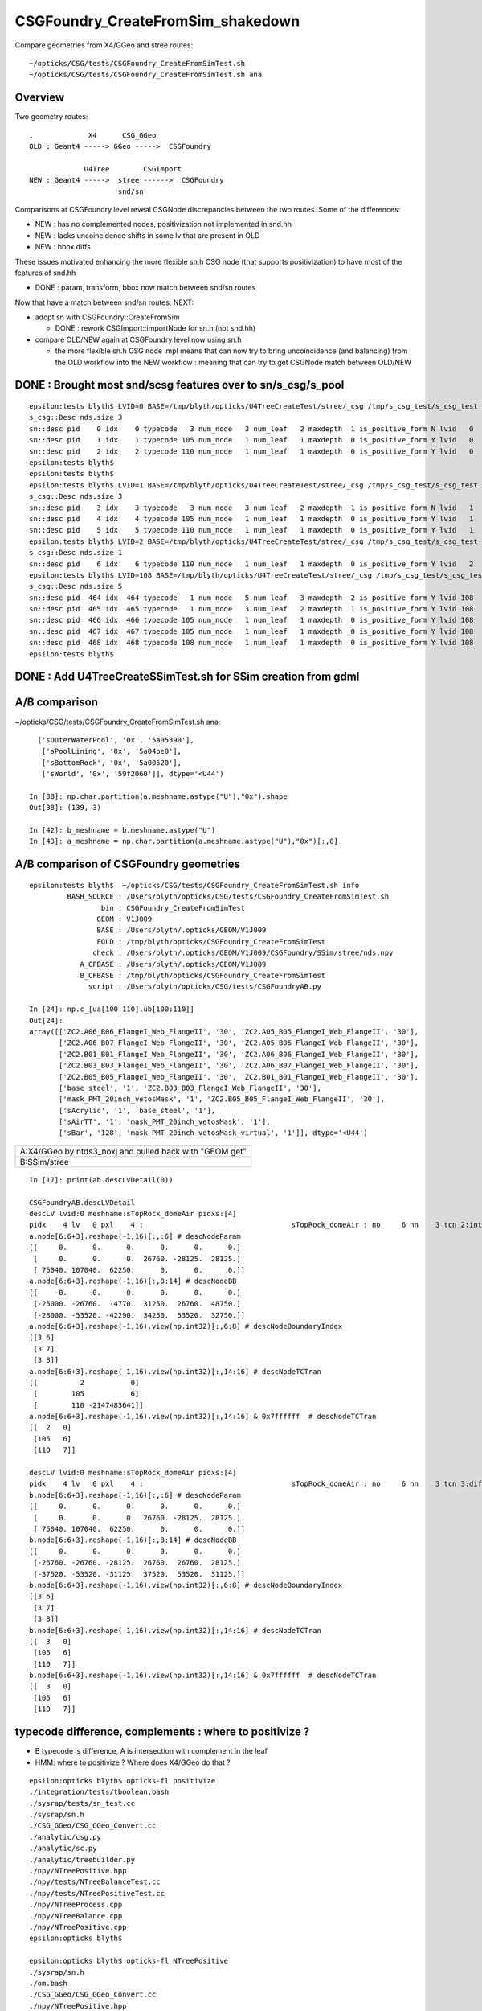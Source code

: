 CSGFoundry_CreateFromSim_shakedown
====================================

Compare geometries from X4/GGeo and stree routes::

    ~/opticks/CSG/tests/CSGFoundry_CreateFromSimTest.sh
    ~/opticks/CSG/tests/CSGFoundry_CreateFromSimTest.sh ana


Overview
-----------

Two geometry routes::

     .             X4      CSG_GGeo
     OLD : Geant4 -----> GGeo ----->  CSGFoundry 

                  U4Tree        CSGImport
     NEW : Geant4 ----->  stree ------>  CSGFoundry 
                          snd/sn


Comparisons at CSGFoundry level reveal CSGNode discrepancies
between the two routes. Some of the differences:

* NEW : has no complemented nodes, positivization not implemented in snd.hh 
* NEW : lacks uncoincidence shifts in some lv that are present in OLD
* NEW : bbox diffs 

These issues motivated enhancing the more flexible sn.h CSG node 
(that supports positivization) to have most of the features of snd.hh  

* DONE : param, transform, bbox now match between snd/sn routes

Now that have a match between snd/sn routes. NEXT:

* adopt sn with CSGFoundry::CreateFromSim 

  * DONE : rework CSGImport::importNode for sn.h (not snd.hh)

* compare OLD/NEW again at CSGFoundry level now using sn.h 
  
  * the more flexible sn.h CSG node impl means that can now try to 
    bring uncoincidence (and balancing) from the OLD workflow
    into the NEW workflow : meaning that can try to get CSGNode match 
    between OLD/NEW 



DONE : Brought most snd/scsg features over to sn/s_csg/s_pool
----------------------------------------------------------------

::

    epsilon:tests blyth$ LVID=0 BASE=/tmp/blyth/opticks/U4TreeCreateTest/stree/_csg /tmp/s_csg_test/s_csg_test 
    s_csg::Desc nds.size 3
    sn::desc pid    0 idx    0 typecode   3 num_node   3 num_leaf   2 maxdepth  1 is_positive_form N lvid   0
    sn::desc pid    1 idx    1 typecode 105 num_node   1 num_leaf   1 maxdepth  0 is_positive_form Y lvid   0
    sn::desc pid    2 idx    2 typecode 110 num_node   1 num_leaf   1 maxdepth  0 is_positive_form Y lvid   0
    epsilon:tests blyth$ 
    epsilon:tests blyth$ 
    epsilon:tests blyth$ LVID=1 BASE=/tmp/blyth/opticks/U4TreeCreateTest/stree/_csg /tmp/s_csg_test/s_csg_test 
    s_csg::Desc nds.size 3
    sn::desc pid    3 idx    3 typecode   3 num_node   3 num_leaf   2 maxdepth  1 is_positive_form N lvid   1
    sn::desc pid    4 idx    4 typecode 105 num_node   1 num_leaf   1 maxdepth  0 is_positive_form Y lvid   1
    sn::desc pid    5 idx    5 typecode 110 num_node   1 num_leaf   1 maxdepth  0 is_positive_form Y lvid   1
    epsilon:tests blyth$ LVID=2 BASE=/tmp/blyth/opticks/U4TreeCreateTest/stree/_csg /tmp/s_csg_test/s_csg_test 
    s_csg::Desc nds.size 1
    sn::desc pid    6 idx    6 typecode 110 num_node   1 num_leaf   1 maxdepth  0 is_positive_form Y lvid   2
    epsilon:tests blyth$ LVID=108 BASE=/tmp/blyth/opticks/U4TreeCreateTest/stree/_csg /tmp/s_csg_test/s_csg_test 
    s_csg::Desc nds.size 5
    sn::desc pid  464 idx  464 typecode   1 num_node   5 num_leaf   3 maxdepth  2 is_positive_form Y lvid 108
    sn::desc pid  465 idx  465 typecode   1 num_node   3 num_leaf   2 maxdepth  1 is_positive_form Y lvid 108
    sn::desc pid  466 idx  466 typecode 105 num_node   1 num_leaf   1 maxdepth  0 is_positive_form Y lvid 108
    sn::desc pid  467 idx  467 typecode 105 num_node   1 num_leaf   1 maxdepth  0 is_positive_form Y lvid 108
    sn::desc pid  468 idx  468 typecode 108 num_node   1 num_leaf   1 maxdepth  0 is_positive_form Y lvid 108
    epsilon:tests blyth$ 
      


DONE : Add U4TreeCreateSSimTest.sh for SSim creation from gdml
---------------------------------------------------------------


A/B comparison 
-----------------


~/opticks/CSG/tests/CSGFoundry_CreateFromSimTest.sh ana::

      ['sOuterWaterPool', '0x', '5a05390'],
       ['sPoolLining', '0x', '5a04be0'],
       ['sBottomRock', '0x', '5a00520'],
       ['sWorld', '0x', '59f2060']], dtype='<U44')

    In [38]: np.char.partition(a.meshname.astype("U"),"0x").shape
    Out[38]: (139, 3)

    In [42]: b_meshname = b.meshname.astype("U")
    In [43]: a_meshname = np.char.partition(a.meshname.astype("U"),"0x")[:,0]




A/B comparison of CSGFoundry geometries
------------------------------------------

::

    epsilon:tests blyth$  ~/opticks/CSG/tests/CSGFoundry_CreateFromSimTest.sh info
             BASH_SOURCE : /Users/blyth/opticks/CSG/tests/CSGFoundry_CreateFromSimTest.sh 
                     bin : CSGFoundry_CreateFromSimTest 
                    GEOM : V1J009 
                    BASE : /Users/blyth/.opticks/GEOM/V1J009 
                    FOLD : /tmp/blyth/opticks/CSGFoundry_CreateFromSimTest 
                   check : /Users/blyth/.opticks/GEOM/V1J009/CSGFoundry/SSim/stree/nds.npy 
                A_CFBASE : /Users/blyth/.opticks/GEOM/V1J009 
                B_CFBASE : /tmp/blyth/opticks/CSGFoundry_CreateFromSimTest 
                  script : /Users/blyth/opticks/CSG/tests/CSGFoundryAB.py 

    In [24]: np.c_[ua[100:110],ub[100:110]]
    Out[24]: 
    array([['ZC2.A06_B06_FlangeI_Web_FlangeII', '30', 'ZC2.A05_B05_FlangeI_Web_FlangeII', '30'],
           ['ZC2.A06_B07_FlangeI_Web_FlangeII', '30', 'ZC2.A05_B06_FlangeI_Web_FlangeII', '30'],
           ['ZC2.B01_B01_FlangeI_Web_FlangeII', '30', 'ZC2.A06_B06_FlangeI_Web_FlangeII', '30'],
           ['ZC2.B03_B03_FlangeI_Web_FlangeII', '30', 'ZC2.A06_B07_FlangeI_Web_FlangeII', '30'],
           ['ZC2.B05_B05_FlangeI_Web_FlangeII', '30', 'ZC2.B01_B01_FlangeI_Web_FlangeII', '30'],
           ['base_steel', '1', 'ZC2.B03_B03_FlangeI_Web_FlangeII', '30'],
           ['mask_PMT_20inch_vetosMask', '1', 'ZC2.B05_B05_FlangeI_Web_FlangeII', '30'],
           ['sAcrylic', '1', 'base_steel', '1'],
           ['sAirTT', '1', 'mask_PMT_20inch_vetosMask', '1'],
           ['sBar', '128', 'mask_PMT_20inch_vetosMask_virtual', '1']], dtype='<U44')





+---------------------------------------------------------------+
| A:X4/GGeo  by ntds3_noxj and pulled back with "GEOM get"      |
+---------------------------------------------------------------+
| B:SSim/stree                                                  |
+---------------------------------------------------------------+




::


    In [17]: print(ab.descLVDetail(0))

    CSGFoundryAB.descLVDetail
    descLV lvid:0 meshname:sTopRock_domeAir pidxs:[4]
    pidx    4 lv   0 pxl    4 :                                   sTopRock_domeAir : no     6 nn    3 tcn 2:intersection 105:cylinder 110:!box3 tcs [  2 105 110] : bnd 3 : Rock//Implicit_RINDEX_NoRINDEX_pDomeAir_pDomeRock/Air 
    a.node[6:6+3].reshape(-1,16)[:,:6] # descNodeParam 
    [[     0.      0.      0.      0.      0.      0.]
     [     0.      0.      0.  26760. -28125.  28125.]
     [ 75040. 107040.  62250.      0.      0.      0.]]
    a.node[6:6+3].reshape(-1,16)[:,8:14] # descNodeBB 
    [[    -0.     -0.     -0.      0.      0.      0.]
     [-25000. -26760.  -4770.  31250.  26760.  48750.]
     [-28000. -53520. -42290.  34250.  53520.  32750.]]
    a.node[6:6+3].reshape(-1,16).view(np.int32)[:,6:8] # descNodeBoundaryIndex 
    [[3 6]
     [3 7]
     [3 8]]
    a.node[6:6+3].reshape(-1,16).view(np.int32)[:,14:16] # descNodeTCTran 
    [[          2           0]
     [        105           6]
     [        110 -2147483641]]
    a.node[6:6+3].reshape(-1,16).view(np.int32)[:,14:16] & 0x7ffffff  # descNodeTCTran 
    [[  2   0]
     [105   6]
     [110   7]]

    descLV lvid:0 meshname:sTopRock_domeAir pidxs:[4]
    pidx    4 lv   0 pxl    4 :                                   sTopRock_domeAir : no     6 nn    3 tcn 3:difference 105:cylinder 110:box3 tcs [  3 105 110] : bnd 3 : Rock//Implicit_RINDEX_NoRINDEX_pDomeAir_pDomeRock/Air 
    b.node[6:6+3].reshape(-1,16)[:,:6] # descNodeParam 
    [[     0.      0.      0.      0.      0.      0.]
     [     0.      0.      0.  26760. -28125.  28125.]
     [ 75040. 107040.  62250.      0.      0.      0.]]
    b.node[6:6+3].reshape(-1,16)[:,8:14] # descNodeBB 
    [[     0.      0.      0.      0.      0.      0.]
     [-26760. -26760. -28125.  26760.  26760.  28125.]
     [-37520. -53520. -31125.  37520.  53520.  31125.]]
    b.node[6:6+3].reshape(-1,16).view(np.int32)[:,6:8] # descNodeBoundaryIndex 
    [[3 6]
     [3 7]
     [3 8]]
    b.node[6:6+3].reshape(-1,16).view(np.int32)[:,14:16] # descNodeTCTran 
    [[  3   0]
     [105   6]
     [110   7]]
    b.node[6:6+3].reshape(-1,16).view(np.int32)[:,14:16] & 0x7ffffff  # descNodeTCTran 
    [[  3   0]
     [105   6]
     [110   7]]



typecode difference, complements : where to positivize ?
------------------------------------------------------------

* B typecode is difference, A is intersection with complement in the leaf
* HMM: where to positivize ? Where does X4/GGeo do that ?

::

    epsilon:opticks blyth$ opticks-fl positivize
    ./integration/tests/tboolean.bash
    ./sysrap/tests/sn_test.cc
    ./sysrap/sn.h
    ./CSG_GGeo/CSG_GGeo_Convert.cc
    ./analytic/csg.py
    ./analytic/sc.py
    ./analytic/treebuilder.py
    ./npy/NTreePositive.hpp
    ./npy/tests/NTreeBalanceTest.cc
    ./npy/tests/NTreePositiveTest.cc
    ./npy/NTreeProcess.cpp
    ./npy/NTreeBalance.cpp
    ./npy/NTreePositive.cpp
    epsilon:opticks blyth$ 

    epsilon:opticks blyth$ opticks-fl NTreePositive
    ./sysrap/sn.h
    ./om.bash
    ./CSG_GGeo/CSG_GGeo_Convert.cc
    ./npy/NTreePositive.hpp
    ./npy/CMakeLists.txt
    ./npy/tests/CMakeLists.txt
    ./npy/tests/NTreeBalanceTest.cc
    ./npy/tests/NTreePositiveTest.cc
    ./npy/NTreeProcess.hpp
    ./npy/NTreeProcess.cpp
    ./npy/NTreePositive.cpp
    epsilon:opticks blyth$ 


::

    153 template <typename T>
    154 void NTreeProcess<T>::init()
    155 {
    ...
    162     positiver = new NTreePositive<T>(root) ;  // inplace changes operator types and sets complements on primitives


    1205 GMesh* X4PhysicalVolume::ConvertSolid_FromRawNode( const Opticks* ok, int lvIdx, int soIdx, const G4VSolid* const solid, const char* son     ame, const char* lvname, bool balance_deep_tree,
    1206      nnode* raw)
    1207 {
    1208     bool is_x4balanceskip = ok->isX4BalanceSkip(lvIdx) ;
    1209     bool is_x4polyskip = ok->isX4PolySkip(lvIdx);   // --x4polyskip 211,232
    1210     bool is_x4nudgeskip = ok->isX4NudgeSkip(lvIdx) ;
    1211     bool is_x4pointskip = ok->isX4PointSkip(lvIdx) ;
    1212     bool do_balance = balance_deep_tree && !is_x4balanceskip ;
    1213 
    1214     nnode* root = do_balance ? NTreeProcess<nnode>::Process(raw


::

    272 inline void U4Solid::init_Sphere()
    273 {
    274     int outer = init_Sphere_('O');  assert( outer > -1 );
    275     int inner = init_Sphere_('I');
    276     root = inner == -1 ? outer : snd::Boolean( CSG_DIFFERENCE, outer, inner ) ;
    277 }



need to decide : sn vs snd vs sn+snd ?
-------------------------------------------

* need sn for flexible handling 
* what does snd have that sn doesnt ? 



a nidx
--------

nidx increments from 0 to 15926 then takes a dive
repeatedly incrementing from 0. This is presumably the repeated unbalanced
in the GGeo geometry.

::

    In [12]: nidx = a.node[:,1,3].view(np.int32)   # increment from zero up to 15926 then start

    In [31]: nidx[15900:15930]
    Out[31]:
    array([15900, 15901, 15902, 15903, 15904, 15905, 15906, 15907, 15908, 15909, 15910, 15911, 15912, 15913, 15914, 15915, 15916, 15917, 15918, 15919, 15920, 15921, 15922, 15923, 15924, 15925, 15926,
               0,     1,     2], dtype=int32)


    In [35]: nidx[15927:]
    Out[35]:
    array([  0,   1,   2,   3,   4,   5,   6,   0,   1,   2,   3,   4,   5,   6,   7,   8,   9,  10,  11,  12,  13,  14,  15,  16,  17,  18,  19,  20,  21,  22,  23,  24,  25,  26,  27,  28,  29,  30,
            31,  32,  33,  34,  35,  36,  37,  38,  39,  40,   0,   1,   2,   3,   4,   5,   6,   7,   8,   9,  10,  11,  12,  13,  14,  15,  16,  17,  18,  19,  20,  21,  22,  23,  24,  25,  26,  27,
            28,  29,  30,  31,  32,  33,  34,  35,  36,  37,  38,  39,  40,  41,  42,  43,  44,  45,  46,  47,  48,  49,  50,  51,  52,  53,  54,  55,  56,  57,  58,  59,  60,  61,  62,  63,  64,  65,
            66,  67,  68,  69,  70,  71,  72,  73,  74,  75,  76,  77,   0,   1,   2,   3,   4,   5,   6,   7,   8,   9,  10,  11,  12,  13,  14,  15,  16,  17,  18,  19,  20,  21,  22,  23,  24,  25,
            26,  27,   0,   0,   1,   2,   3,   4,   5,   6,   7,   8,   9,  10,  11,  12,  13,  14,  15,  16,  17,  18,  19,  20,  21,  22,  23,  24,  25,  26,  27,  28,  29,  30,   0,   1,   2,   3,
             4,   5,   6,   0,   1,   2,   3,   4,   5,   6,   0,   1,   2,   3,   4,   5,   6,   7,   8,   9,  10,  11,  12,  13,  14,  15,  16,  17,  18,  19,  20,  21,  22,  23,  24,  25,  26,  27,
            28,  29,  30,  31,  32,  33,  34,  35,  36,  37,  38,  39,  40,  41,  42,  43,  44,  45,  46,  47,  48,  49,  50,  51,  52,  53,  54,  55,  56,  57,  58,  59,  60,  61,  62,  63,  64,  65,
            66,  67,  68,  69,  70,  71,  72,  73,  74,  75,  76,  77,  78,  79,  80,  81,  82,  83,  84,  85,  86,  87,  88,  89,  90,  91,  92,  93,  94,  95,  96,  97,  98,  99, 100, 101, 102, 103,
           104, 105, 106, 107, 108, 109, 110, 111, 112, 113, 114, 115, 116, 117, 118, 119, 120, 121, 122, 123, 124, 125, 126, 127, 128, 129], dtype=int32)



tran diverges in the last 800 or so
-------------------------------------

::

    In [3]: (a.tran[:6672]-b.tran[:6672]).max()
    Out[3]: 0.001953125

    In [4]: a.tran.shape
    Out[4]: (7557, 4, 4)

    In [5]: b.tran.shape
    Out[5]: (7557, 4, 4)


where are the current bbox coming from
-----------------------------------------

Need to follow CSG_GGeo_Convert::convertNode for defining bbox
and sometimes transforming it.


snd has no complement, sn does
---------------------------------


After adding sn.h features to bring it up to snd.hh making some checks of equivalence
----------------------------------------------------------------------------------------

::

      67 struct _sn
      68 {
      69     int type ;         // 0
      70     int complement ;   // 1 
      71     int lvid ;         // 2
      72     int tv ;           // 3
      73     int pa ;           // 4
      74     int bb ;           // 5 
      75     int parent ;       // 6 
      76 
      77 #ifdef WITH_CHILD
      78     int sibdex ;       // 7     0-based sibling index 
      79     int num_child ;    // 8
      80     int first_child ;  // 9
      81     int next_sibling ; // 10  
      82     static constexpr const int NV = 11 ;
      83 #else
      84     int left ;         // 7
      85     int right ;        // 8
      86     static constexpr const int NV = 9 ;
      87 #endif
      88     std::string desc() const ;
      89     bool is_root_importable() const ;
      90 };



::

    ~/opticks/u4/tests/U4TreeCreateTest.sh ana

    In [3]: f._csg
    Out[3]: 
    _csg

    CMDLINE:/Users/blyth/opticks/u4/tests/U4TreeCreateTest.py
    _csg.base:/tmp/blyth/opticks/U4TreeCreateTest/stree/_csg

      : _csg.s_bb                                          :             (346, 6) : 0:05:55.896806 
      : _csg.sn                                            :             (551, 9) : 0:05:55.896988 
      : _csg.s_pa                                          :             (346, 6) : 0:05:55.896655 
      : _csg.NPFold_index                                  :                 (4,) : 0:05:55.897159 
      : _csg.s_tv                                          :            (205, 32) : 0:05:55.896499 

     min_stamp : 2023-08-16 10:40:59.006289 
     max_stamp : 2023-08-16 10:40:59.006949 
     dif_stamp : 0:00:00.000660 
     age_stamp : 0:05:55.896499 





Single parent node from virtual mask 
----------------------------------------

::

    In [18]: c.uparent[np.where(c.nparent == 1)]
    Out[18]: array([467, 501], dtype=int32)

    In [19]: c.sn[467]
    Out[19]: array([  1,   0, 108,  -1,  -1,  -1,  -1, 466,  -1], dtype=int32)

    In [20]: c.lvn[108]
    Out[20]: 'HamamatsuR12860sMask_virtual0x6163af0'

    In [8]: c.sn[501] 
    Out[8]: array([  1,   0, 117,  -1,  -1,  -1,  -1, 500,  -1], dtype=int32)

    In [9]: c.lv[501]
    Out[9]: 117

    In [10]: c.lvn[117]
    Out[10]: 'NNVTMCPPMTsMask_virtual0x61737a0'

    In [15]: np.c_[c.sn[wlv],wlv] 
    Out[15]: 
    array([[105,   0, 117,  -1, 308, 308, 500,  -1,  -1, 498],
           [105,   0, 117,  -1, 309, 309, 500,  -1,  -1, 499],
           [  1,   0, 117,  -1,  -1,  -1, 501, 498, 499, 500],
           [  1,   0, 117,  -1,  -1,  -1,  -1, 500,  -1, 501]])       ## FUNNY : LEFT ONLY 


    In [23]: wlv = np.where(c.lv == 108)[0]

    In [24]: np.c_[c.sn[wlv],wlv]
    Out[24]: 
    array([[105,   0, 108,  -1, 286, 286, 466,  -1,  -1, 464],
           [105,   0, 108,  -1, 287, 287, 466,  -1,  -1, 465],
           [  1,   0, 108,  -1,  -1,  -1, 467, 464, 465, 466],
           [  1,   0, 108,  -1,  -1,  -1,  -1, 466,  -1, 467]])        ## ANOTHER LEFT ONLY ?




Difference of 2 nodes between sn and snd
-------------------------------------------

::


    In [36]: w = np.where(sn[:551,2] != snd[:551,2] )[0]

    In [37]: w
    Out[37]: 
    array([468, 475, 486, 489, 492, 495, 496, 497, 498, 502, 503, 504, 505, 506, 507, 509, 510, 512, 513, 514, 516, 517, 518, 520, 521, 523, 524, 530, 531, 535, 536, 540, 541, 543, 544, 546, 547, 548,
           549, 550])

    In [38]: w.min()
    Out[38]: 468

    In [54]: np.c_[sn[:551,2],snd[:551,2],sn[:551,2]-snd[:551,2]][460:480]
    Out[54]: 
    array([[107, 107,   0],
           [107, 107,   0],
           [107, 107,   0],
           [107, 107,   0],
           [108, 108,   0],
           [108, 108,   0],
           [108, 108,   0],
           [108, 108,   0],
           [109, 108,   1],
           [109, 109,   0],
           [109, 109,   0],
           [109, 109,   0],
           [109, 109,   0],
           [109, 109,   0],
           [109, 109,   0],
           [110, 109,   1],
           [110, 110,   0],
           [110, 110,   0],
           [110, 110,   0],
           [110, 110,   0]], dtype=int32)



Missing CSG_CONE node in sn::

    In [49]: snd[np.where(snd[:,2]==108)]
    Out[49]: 
    array([[105,  -1, 108,  -1, 286, 286, 467,   0,   0,  -1, 465, 464,   2,   0,   0,   0,   0],
           [105,  -1, 108,  -1, 287, 287, 467,   1,   0,  -1,  -1, 465,   2,   0,   0,   0,   0],
           [108,  -1, 108,  -1, 288, 288, 468,   1,   0,  -1,  -1, 466,   1,   0,   0,   0,   0],
           [  1,  -1, 108,  -1,  -1,  -1, 468,   0,   2, 464, 466, 467,   1,   0,   0,   0,   0],
           [  1,  -1, 108,  -1,  -1,  -1,  -1,  -1,   2, 467,  -1, 468,   0,   0,   0,   0,   0]], dtype=int32)

    In [50]: sn[np.where(sn[:,2]==108)]
    Out[50]: 
    array([[105,   0, 108,  -1, 286, 286, 466,  -1,  -1],
           [105,   0, 108,  -1, 287, 287, 466,  -1,  -1],
           [  1,   0, 108,  -1,  -1,  -1, 467, 464, 465],
           [  1,   0, 108,  -1,  -1,  -1,  -1, 466,  -1]], dtype=int32)


Again a missing CSG_CONE node in sn::

    In [56]: sn[np.where(sn[:,2]==117)],1,snd[np.where(snd[:,2]==117)]
    Out[56]: 
    (array([[105,   0, 117,  -1, 308, 308, 500,  -1,  -1],
            [105,   0, 117,  -1, 309, 309, 500,  -1,  -1],
            [  1,   0, 117,  -1,  -1,  -1, 501, 498, 499],
            [  1,   0, 117,  -1,  -1,  -1,  -1, 500,  -1]], dtype=int32),
     1,
     array([[105,  -1, 117,  -1, 308, 308, 502,   0,   0,  -1, 500, 499,   2,   0,   0,   0,   0],
            [105,  -1, 117,  -1, 309, 309, 502,   1,   0,  -1,  -1, 500,   2,   0,   0,   0,   0],
            [108,  -1, 117,  -1, 310, 310, 503,   1,   0,  -1,  -1, 501,   1,   0,   0,   0,   0],
            [  1,  -1, 117,  -1,  -1,  -1, 503,   0,   2, 499, 501, 502,   1,   0,   0,   0,   0],
            [  1,  -1, 117,  -1,  -1,  -1,  -1,  -1,   2, 502,  -1, 503,   0,   0,   0,   0,   0]], dtype=int32))




Most Likely source of issue is sn::UnionTree vs snd::UnionTree
-------------------------------------------------------------------

::

    2102 inline sn* sn::Collection(std::vector<sn*>& prims ) // static
    2103 {
    2104     sn* n = nullptr ;
    2105     switch(VERSION)
    2106     {
    2107         case 0: n = UnionTree(prims)  ; break ;
    2108         case 1: n = Contiguous(prims) ; break ;
    2109     }
    2110     return n ;
    2111 }
    2112 
    2113 inline sn* sn::UnionTree(std::vector<sn*>& prims )
    2114 {
    2115     sn* n = CommonOperatorTree( prims, CSG_UNION );
    2116     return n ;
    2117 }


    1747 int snd::UnionTree(const std::vector<int>& prims )
    1748 {
    1749     int idx = sndtree::CommonTree_PlaceLeaves( prims, CSG_UNION );
    1750     return idx ;
    1751 }




WITH_SND debug
---------------

::

    U4Tree::initSolid U4Tree__IsFlaggedSolid_NAME [HamamatsuR12860sMask_virtual] flagged YES solid_level 1 name HamamatsuR12860sMask_virtual0x6163af0 lvid 108
    U4Polycone::collectPrims outside YES idx 464 is_cylinder YES
    U4Polycone::collectPrims outside YES idx 465 is_cylinder YES
    U4Polycone::collectPrims outside YES idx 466 is_cylinder NO 
    U4Polycone::init.WITH_SND outer_prims.size 3
    U4Polycone::init has_inner NO 
    U4Polycone::U4Polycone WITH_SND
    U4Polycone::desc level 1 num 4 rz 4
     num_R_inner   1 R_inner_min          0 R_inner_max          0
     num_R_outer   2 R_outer_min    132.025 R_outer_max     264.05
     num_Z         4 Z_min         -183.225 Z_max           200.05
     has_inner NO root 468 label WITH_SND
      0 RZ      0.000    264.050   -183.225
      1 RZ      0.000    264.050      0.000
      2 RZ      0.000    264.050    100.000
      3 RZ      0.000    132.025    200.050

    U4Solid::init_Polycone level 1
    U4Solid::desc level 1 solid Y lvid 108 depth   0 type   6 root  468 U4Solid::Tag(type) Pol name HamamatsuR12860sMask_virtual0x6163af0
    U4Solid::init SUCCEEDED desc: U4Solid::desc level 1 solid Y lvid 108 depth   0 type   6 root  468 U4Solid::Tag(type) Pol name HamamatsuR12860sMask_virtual0x6163af0



    U4Polycone::Convert

    sn::desc pid  479 idx  467 type   1 num_node   5 num_leaf   3 maxdepth  2 is_positive_form Y
    sn::render mode 0 MINIMAL
             o        
                      
       o        o     
                      
    o     o           
                      
                      
                      

    preorder  sn::desc_order [479 475 470 471 472 ]
    inorder   sn::desc_order [470 475 471 479 472 ]
    postorder sn::desc_order [470 471 475 472 479 ]
     ops = operators(0) 2
     CSG::MaskDesc(ops) : union 
     is_positive_form() : YES


    sn::desc pid  479 idx  467 type   1 num_node   5 num_leaf   3 maxdepth  2 is_positive_form Y
    sn::render mode 1 TYPECODE
             1        
                      
       1        108   
                      
    105   105         
                      
                      
                      



    sn::desc pid  479 idx  467 type   1 num_node   5 num_leaf   3 maxdepth  2 is_positive_form Y
    sn::render mode 2 DEPTH
             0        
                      
       0        0     
                      
    0     0           
                      
                      
                      



    sn::desc pid  479 idx  467 type   1 num_node   5 num_leaf   3 maxdepth  2 is_positive_form Y
    sn::render mode 3 SUBDEPTH
             0        
                      
       0        0     
                      
    0     0           
                      
                      
                      



    sn::desc pid  479 idx  467 type   1 num_node   5 num_leaf   3 maxdepth  2 is_positive_form Y
    sn::render mode 4 TYPETAG
             un       
                      
       un       co    
                      
    cy    cy          
                      
                      
                      



    sn::desc pid  479 idx  467 type   1 num_node   5 num_leaf   3 maxdepth  2 is_positive_form Y
    sn::render mode 5 PID
             479      
                      
       475      472   
                      
    470   471         
                      
                      
                      

    preorder  sn::desc_order [479 475 470 471 472 ]
    inorder   sn::desc_order [470 475 471 479 472 ]
    postorder sn::desc_order [470 471 475 472 479 ]
     ops = operators(0) 2
     CSG::MaskDesc(ops) : union 
     is_positive_form() : YES

    U4Solid::init_Polycone level 1
    U4Solid::desc level 1 solid Y lvid 108 depth   0 type   6 root  467 U4Solid::Tag(type) Pol name HamamatsuR12860sMask_virtual0x6163af0
    U4Solid::init SUCCEEDED desc: U4Solid::desc level 1 solid Y lvid 108 depth   0 type   6 root  467 U4Solid::Tag(type) Pol name HamamatsuR12860sMask_virtual0x6163af0
    U4Tree::init U4Tree::desc






    U4Tree::initSolid U4Tree__IsFlaggedSolid_NAME [HamamatsuR12860sMask_virtual] flagged YES solid_level 1 name HamamatsuR12860sMask_virtual0x6163af0 lvid 108
    U4Polycone::collectPrims outside YES idx 464 is_cylinder YES
    U4Polycone::collectPrims outside YES idx 465 is_cylinder YES
    U4Polycone::collectPrims outside YES idx 466 is_cylinder NO 
    U4Polycone::init.NOT-WITH_SND outer_prims.size 3
    U4Polycone::init has_inner NO 
    U4Polycone::U4Polycone NOT-WITH_SND
    U4Polycone::desc level 1 num 4 rz 4
     num_R_inner   1 R_inner_min          0 R_inner_max          0
     num_R_outer   2 R_outer_min    132.025 R_outer_max     264.05
     num_Z         4 Z_min         -183.225 Z_max           200.05
     has_inner NO root 467 label NOT-WITH_SND
      0 RZ      0.000    264.050   -183.225
      1 RZ      0.000    264.050      0.000
      2 RZ      0.000    264.050    100.000
      3 RZ      0.000    132.025    200.050

    U4Solid::init_Polycone level 1
    U4Solid::desc level 1 solid Y lvid 108 depth   0 type   6 root  467 U4Solid::Tag(type) Pol name HamamatsuR12860sMask_virtual0x6163af0
    U4Solid::init SUCCEEDED desc: U4Solid::desc level 1 solid Y lvid 108 depth   0 type   6 root  467 U4Solid::Tag(type) Pol name HamamatsuR12860sMask_virtual0x6163af0



::

    In [3]: w=np.where(sn[:,2]==108)[0]; np.c_[w,sn[w]]
    Out[3]: 
    array([[464, 105,   0, 108,  -1, 286, 286, 466,  -1,  -1],
           [465, 105,   0, 108,  -1, 287, 287, 466,  -1,  -1],
           [466,   1,   0, 108,  -1,  -1,  -1, 467, 464, 465],
           [467,   1,   0, 108,  -1,  -1,  -1,  -1, 466,  -1]])

    In [4]: w=np.where(snd[:,2]==108)[0]; np.c_[w,snd[w]]
    Out[4]: 
    array([[464, 105,  -1, 108,  -1, 286, 286, 467,   0,   0,  -1, 465, 464,   2,   0,   0,   0,   0],
           [465, 105,  -1, 108,  -1, 287, 287, 467,   1,   0,  -1,  -1, 465,   2,   0,   0,   0,   0],
           [466, 108,  -1, 108,  -1, 288, 288, 468,   1,   0,  -1,  -1, 466,   1,   0,   0,   0,   0],
           [467,   1,  -1, 108,  -1,  -1,  -1, 468,   0,   2, 464, 466, 467,   1,   0,   0,   0,   0],
           [468,   1,  -1, 108,  -1,  -1,  -1,  -1,  -1,   2, 467,  -1, 468,   0,   0,   0,   0,   0]])
                  tc   cmp  lv   xf   pa   bb parent sib  nc  fc  nexsib idx  depth   
    In [5]:                                                                                                         



Succeed to reproduce the issue in U4Polycone_test.sh 
--------------------------------------------------------


::

    epsilon:tests blyth$ ./U4Polycone_test.sh ana
    f

    CMDLINE:/Users/blyth/opticks/u4/tests/U4Polycone_test.py
    f.base:/tmp/U4Polycone_test

      : f.csg                                              :                 None : 0:07:43.592101 
      : f._csg                                             :                 None : 0:11:43.324385 

     min_stamp : 2023-08-16 16:01:01.997569 
     max_stamp : 2023-08-16 16:05:01.729853 
     dif_stamp : 0:03:59.732284 
     age_stamp : 0:07:43.592101 

    In [1]: f.csg
    Out[1]: 
    csg

    CMDLINE:/Users/blyth/opticks/u4/tests/U4Polycone_test.py
    csg.base:/tmp/U4Polycone_test/csg

      : csg.node                                           :              (5, 17) : 0:01:22.315148 
      : csg.aabb                                           :               (3, 6) : 0:01:22.314793 
      : csg.xform                                          :         (0, 2, 4, 4) : 0:01:22.314622 
      : csg.NPFold_index                                   :                 (4,) : 0:01:22.315369 
      : csg.param                                          :               (3, 6) : 0:01:22.314960 

     min_stamp : 2023-08-16 16:11:26.457238 
     max_stamp : 2023-08-16 16:11:26.457985 
     dif_stamp : 0:00:00.000747 
     age_stamp : 0:01:22.314622 

    In [2]: f.csg.node
    Out[2]: 
    array([[105,  -1,  -1,  -1,   0,   0,   3,   0,   0,  -1,   1,   0,  -1,   0,   0,   0,   0],
           [105,  -1,  -1,  -1,   1,   1,   3,   1,   0,  -1,  -1,   1,  -1,   0,   0,   0,   0],
           [108,  -1,  -1,  -1,   2,   2,   4,   1,   0,  -1,  -1,   2,  -1,   0,   0,   0,   0],
           [  1,  -1,  -1,  -1,  -1,  -1,   4,   0,   2,   0,   2,   3,  -1,   0,   0,   0,   0],
           [  1,  -1,  -1,  -1,  -1,  -1,  -1,  -1,   2,   3,  -1,   4,  -1,   0,   0,   0,   0]], dtype=int32)

    In [3]: f._csg.sn
    Out[3]: 
    array([[105,   0,  -1,  -1,   0,   0,   2,  -1,  -1],
           [105,   0,  -1,  -1,   1,   1,   2,  -1,  -1],
           [  1,   0,  -1,  -1,  -1,  -1,   3,   0,   1],
           [  1,   0,  -1,  -1,  -1,  -1,  -1,   2,  -1]], dtype=int32)

    In [4]:                                




::

    s_csg::brief total_size 10
     pa : s_pool::brief - count 3 pool.size 3 num_root 3
     bb : s_pool::brief - count 3 pool.size 3 num_root 3
     tv : s_pool::brief - count 0 pool.size 0 num_root 0
     n : s_pool::brief - count 10 pool.size 4 num_root 1



HMM can see the difficulty sn pid 2 needs to be hoiked upwards::

    sn::CommonOperatorTree after populate_leaves num_leaves 3 level 2

    sn::desc pid    9 idx    6 type   1 num_node   7 num_leaf   4 maxdepth  2 is_positive_form Y
    sn::render mode 5 PID
             9              
                            
       5           8        
                            
    0     1     2     7     
                            

Does prune do that ?


HMM: thats the impl difference, snd is using sndtree 


I need to do something closer to the below with sn.h 
Cannot just directly place into the tree due to hoiking problem. 

::

    071 /**
     72 sndtree::Build_r
     73 ------------------
     74 
     75 Builds snd tree based on the "skeleton" provided by the sn tree.
     76 
     77 Postorder visit after recursive call : so children reached before parents  
     78 
     79 **/
     80 
     81 inline int sndtree::Build_r(sn* n, int& num_leaves_placed, const std::vector<int>& leaves, int d )
     82 {
     83     int N = -1 ;
     84     if( n->is_operator() )
     85     {
     86         int op = n->type ;
     87         int nc = n->num_child();
     88         assert( nc == 2 );
     89         sn* l = n->get_child(0);
     90         sn* r = n->get_child(1);
     91         int L = Build_r(l, num_leaves_placed, leaves, d+1) ;
     92         int R = Build_r(r, num_leaves_placed, leaves, d+1) ;
     93         N = snd::Boolean( op, L, R );
     94     }
     95     else
     96     {
     97         N = leaves[num_leaves_placed] ;
     98         num_leaves_placed += 1 ;
     99     }
    100     return N ;
    101 }



U4Polycone_test.sh now giving node match with sn.h WITH_CHILD
----------------------------------------------------------------


::

    In [5]:
    epsilon:opticks blyth$ ./u4/tests/U4Polycone_test.sh ana
    f

    CMDLINE:/Users/blyth/opticks/u4/tests/U4Polycone_test.py
    f.base:/tmp/U4Polycone_test

      : f.csg                                              :                 None : 18:40:05.497211 
      : f._csg                                             :                 None : 18:44:05.229495 

     min_stamp : 2023-08-16 16:01:01.997569 
     max_stamp : 2023-08-16 16:05:01.729853 
     dif_stamp : 0:03:59.732284 
     age_stamp : 18:40:05.497211 
    snd[:,:11]
    [[105   0  -1  -1   0   0   3   0   0  -1   1]
     [105   0  -1  -1   1   1   3   1   0  -1  -1]
     [108   0  -1  -1   2   2   4   1   0  -1  -1]
     [  1   0  -1  -1  -1  -1   4   0   2   0   2]
     [  1   0  -1  -1  -1  -1  -1   0   2   3  -1]]
    sn 
    [[105   0  -1  -1   0   0   3   0   0  -1   1]
     [105   0  -1  -1   1   1   3   1   0  -1  -1]
     [108   0  -1  -1   2   2   4   1   0  -1  -1]
     [  1   0  -1  -1  -1  -1   4   0   2   0   2]
     [  1   0  -1  -1  -1  -1  -1   0   2   3  -1]]
    np.all( snd[:,:11] == sn )
    True




U4TreeCreateTest.sh with sn.h WITH_CHILD impl
--------------------------------------------------

::

    In [12]: np.unique( np.where( snd[:,:11] != sn )[1] )
    Out[12]: array([1, 7])

    # complement differs : always -1 in snd, always 0 in sn 
    # sibdex differs


    In [23]: np.unique( snd[:,7], return_counts=True )
    Out[23]: (array([-1,  0,  1], dtype=int32), array([139, 207, 207]))

    In [24]: np.unique( sn[:,7], return_counts=True )
    Out[24]: (array([0, 1], dtype=int32), array([346, 207]))


HMM: need to rerun the x4/ggeo on workstation and pullback 
to the complement/sibdex changes to snd.hh reflected 






::

    In [3]: np.where( snd[:,:11] != sn ) 
    Out[3]: 
    (array([  2,   5,   6,   9,  10,  13,  16,  17,  18,  19,  20,  21,  22,  23,  26,  29,  30,  31,  36,  41,  46,  51,  56,  61,  66,  71,  76,  81,  86,  91,  96, 101, 106, 111, 116, 121, 126, 131,
            136, 141, 146, 151, 156, 161, 166, 171, 176, 181, 186, 191, 196, 201, 206, 211, 216, 221, 226, 231, 236, 241, 246, 251, 256, 261, 266, 271, 276, 281, 286, 291, 296, 301, 306, 311, 316, 321,
            326, 331, 336, 341, 346, 351, 356, 361, 366, 371, 376, 381, 386, 391, 394, 397, 398, 399, 400, 407, 412, 419, 430, 433, 436, 439, 442, 445, 446, 449, 456, 463, 475, 486, 489, 492, 495, 496,
            497, 498, 504, 505, 506, 510, 513, 514, 517, 518, 521, 524, 531, 536, 541, 544, 547, 549, 552]),
     array([7, 7, 7, 7, 7, 7, 7, 7, 7, 7, 7, 7, 7, 7, 7, 7, 7, 7, 7, 7, 7, 7, 7, 7, 7, 7, 7, 7, 7, 7, 7, 7, 7, 7, 7, 7, 7, 7, 7, 7, 7, 7, 7, 7, 7, 7, 7, 7, 7, 7, 7, 7, 7, 7, 7, 7, 7, 7, 7, 7, 7, 7, 7, 7,
            7, 7, 7, 7, 7, 7, 7, 7, 7, 7, 7, 7, 7, 7, 7, 7, 7, 7, 7, 7, 7, 7, 7, 7, 7, 7, 7, 7, 7, 7, 7, 7, 7, 7, 7, 7, 7, 7, 7, 7, 7, 7, 7, 7, 7, 7, 7, 7, 7, 7, 7, 7, 7, 7, 7, 7, 7, 7, 7, 7, 7, 7, 7, 7,
            7, 7, 7, 7, 7]))



FIXED : snd.hh side still has sibdex:-1 nodes that are all sibdex:0 on sn.h side
---------------------------------------------------------------------------------

::

    In [16]: sn[np.where(snd[:,7] == -1)][:,7]
    Out[16]: 
    array([0, 0, 0, 0, 0, 0, 0, 0, 0, 0, 0, 0, 0, 0, 0, 0, 0, 0, 0, 0, 0, 0, 0, 0, 0, 0, 0, 0, 0, 0, 0, 0, 0, 0, 0, 0, 0, 0, 0, 0, 0, 0, 0, 0, 0, 0, 0, 0, 0, 0, 0, 0, 0, 0, 0, 0, 0, 0, 0, 0, 0, 0, 0, 0,
           0, 0, 0, 0, 0, 0, 0, 0, 0, 0, 0, 0, 0, 0, 0, 0, 0, 0, 0, 0, 0, 0, 0, 0, 0, 0, 0, 0, 0, 0, 0, 0, 0, 0, 0, 0, 0, 0, 0, 0, 0, 0, 0, 0, 0, 0, 0, 0, 0, 0, 0, 0, 0, 0, 0, 0, 0, 0, 0, 0, 0, 0, 0, 0,
           0, 0, 0, 0, 0], dtype=int32)


Parent is -1, so its the root nodes that have the unset sibdex on snd.hh side::

    In [18]: sn[np.where(snd[:,7] == -1)][:,6]
    Out[18]:
    array([-1, -1, -1, -1, -1, -1, -1, -1, -1, -1, -1, -1, -1, -1, -1, -1, -1, -1, -1, -1, -1, -1, -1, -1, -1, -1, -1, -1, -1, -1, -1, -1, -1, -1, -1, -1, -1, -1, -1, -1, -1, -1, -1, -1, -1, -1, -1, -1,
           -1, -1, -1, -1, -1, -1, -1, -1, -1, -1, -1, -1, -1, -1, -1, -1, -1, -1, -1, -1, -1, -1, -1, -1, -1, -1, -1, -1, -1, -1, -1, -1, -1, -1, -1, -1, -1, -1, -1, -1, -1, -1, -1, -1, -1, -1, -1, -1,
           -1, -1, -1, -1, -1, -1, -1, -1, -1, -1, -1, -1, -1, -1, -1, -1, -1, -1, -1, -1, -1, -1, -1, -1, -1, -1, -1, -1, -1, -1, -1, -1, -1, -1, -1, -1, -1], dtype=int32)

    In [19]: sn[np.where(snd[:,7] == -1)][:,6].max()
    Out[19]: -1

    In [20]: sn[np.where(snd[:,7] == -1)][:,6].min()
    Out[20]: -1


